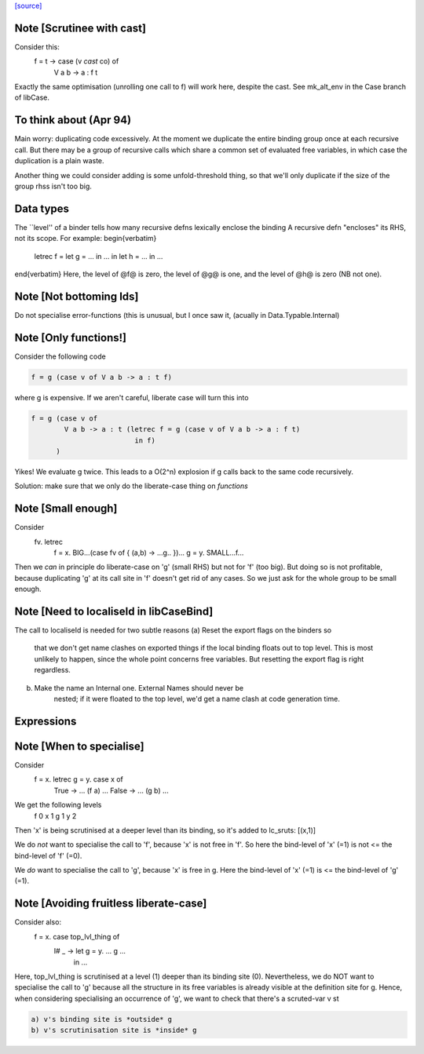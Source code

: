 `[source] <https://gitlab.haskell.org/ghc/ghc/tree/master/compiler/simplCore/LiberateCase.hs>`_

Note [Scrutinee with cast]
~~~~~~~~~~~~~~~~~~~~~~~~~~
Consider this:
    f = \ t -> case (v `cast` co) of
                 V a b -> a : f t

Exactly the same optimisation (unrolling one call to f) will work here,
despite the cast.  See mk_alt_env in the Case branch of libCase.


To think about (Apr 94)
~~~~~~~~~~~~~~
Main worry: duplicating code excessively.  At the moment we duplicate
the entire binding group once at each recursive call.  But there may
be a group of recursive calls which share a common set of evaluated
free variables, in which case the duplication is a plain waste.

Another thing we could consider adding is some unfold-threshold thing,
so that we'll only duplicate if the size of the group rhss isn't too
big.

Data types
~~~~~~~~~~
The ``level'' of a binder tells how many
recursive defns lexically enclose the binding
A recursive defn "encloses" its RHS, not its
scope.  For example:
\begin{verbatim}
        letrec f = let g = ... in ...
        in
        let h = ...
        in ...
\end{verbatim}
Here, the level of @f@ is zero, the level of @g@ is one,
and the level of @h@ is zero (NB not one).




Note [Not bottoming Ids]
~~~~~~~~~~~~~~~~~~~~~~~~~~~
Do not specialise error-functions (this is unusual, but I once saw it,
(acually in Data.Typable.Internal)



Note [Only functions!]
~~~~~~~~~~~~~~~~~~~~~~
Consider the following code

.. code-block:: haskell

       f = g (case v of V a b -> a : t f)

where g is expensive. If we aren't careful, liberate case will turn this into

.. code-block:: haskell

       f = g (case v of
               V a b -> a : t (letrec f = g (case v of V a b -> a : f t)
                                in f)
             )

Yikes! We evaluate g twice. This leads to a O(2^n) explosion
if g calls back to the same code recursively.

Solution: make sure that we only do the liberate-case thing on *functions*



Note [Small enough]
~~~~~~~~~~~~~~~~~~~
Consider
  \fv. letrec
         f = \x. BIG...(case fv of { (a,b) -> ...g.. })...
         g = \y. SMALL...f...

Then we *can* in principle do liberate-case on 'g' (small RHS) but not
for 'f' (too big).  But doing so is not profitable, because duplicating
'g' at its call site in 'f' doesn't get rid of any cases.  So we just
ask for the whole group to be small enough.



Note [Need to localiseId in libCaseBind]
~~~~~~~~~~~~~~~~~~~~~~~~~~~~~~~~~~~~~~~~
The call to localiseId is needed for two subtle reasons
(a)  Reset the export flags on the binders so
        that we don't get name clashes on exported things if the
        local binding floats out to top level.  This is most unlikely
        to happen, since the whole point concerns free variables.
        But resetting the export flag is right regardless.

(b)  Make the name an Internal one.  External Names should never be
        nested; if it were floated to the top level, we'd get a name
        clash at code generation time.

Expressions
~~~~~~~~~~~


Note [When to specialise]
~~~~~~~~~~~~~~~~~~~~~~~~~
Consider
  f = \x. letrec g = \y. case x of
                           True  -> ... (f a) ...
                           False -> ... (g b) ...

We get the following levels
          f  0
          x  1
          g  1
          y  2

Then 'x' is being scrutinised at a deeper level than its binding, so
it's added to lc_sruts:  [(x,1)]

We do *not* want to specialise the call to 'f', because 'x' is not free
in 'f'.  So here the bind-level of 'x' (=1) is not <= the bind-level of 'f' (=0).

We *do* want to specialise the call to 'g', because 'x' is free in g.
Here the bind-level of 'x' (=1) is <= the bind-level of 'g' (=1).



Note [Avoiding fruitless liberate-case]
~~~~~~~~~~~~~~~~~~~~~~~~~~~~~~~~~~~~~~~
Consider also:
  f = \x. case top_lvl_thing of
                I# _ -> let g = \y. ... g ...
                        in ...

Here, top_lvl_thing is scrutinised at a level (1) deeper than its
binding site (0).  Nevertheless, we do NOT want to specialise the call
to 'g' because all the structure in its free variables is already
visible at the definition site for g.  Hence, when considering specialising
an occurrence of 'g', we want to check that there's a scruted-var v st

.. code-block:: haskell

   a) v's binding site is *outside* g
   b) v's scrutinisation site is *inside* g



